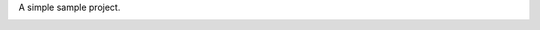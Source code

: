 A simple sample project.

.. image:: https://travis-ci.org/iguananaut/simcluster.svg)
    :target: https://travis-ci.org/iguananaut/simcluster
